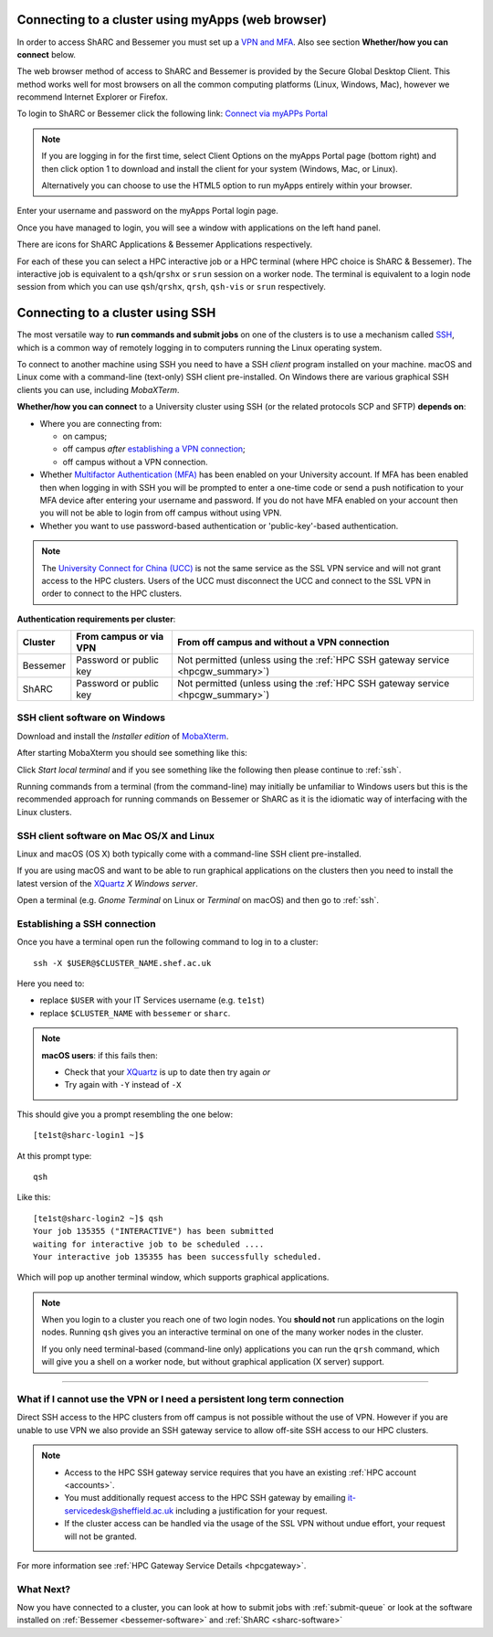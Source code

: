 .. _connecting:

Connecting to a cluster using myApps (web browser)
==================================================

In order to access ShARC and Bessemer you must set up a `VPN and MFA <https://www.sheffield.ac.uk/it-services/vpn>`_. 
Also see section **Whether/how you can connect** below. 

The web browser method of access to ShARC and Bessemer is provided by the Secure Global Desktop Client. This method works well 
for most browsers on all the common computing platforms (Linux, Windows, Mac), however we recommend Internet Explorer or Firefox.

To login to ShARC or Bessemer click the following link: `Connect via myAPPs Portal <https://myapps.shef.ac.uk/sgd/index.jsp?langSelected=en>`_

.. note::

    If you are logging in for the first time, select Client Options on the myApps Portal page (bottom right) and 
    then click option 1 to download and install the client for your system (Windows, Mac, or Linux).

    Alternatively you can choose to use the HTML5 option to run myApps entirely within your browser.

Enter your username and password on the myApps Portal login page.

Once you have managed to login, you will see a window with applications on the left hand panel.

There are icons for ShARC Applications & Bessemer Applications respectively.

For each of these you can select a HPC interactive job or a HPC terminal (where HPC choice is ShARC & Bessemer).
The interactive job is equivalent to a ``qsh``/``qrshx`` or ``srun`` session on a worker node.
The terminal is equivalent to a login node session from which you can use ``qsh``/``qrshx``, ``qrsh``, ``qsh-vis`` or ``srun`` respectively.


Connecting to a cluster using SSH
=================================

The most versatile way to **run commands and submit jobs** on one of the clusters is to
use a mechanism called `SSH <https://en.wikipedia.org/wiki/Secure_Shell>`__,
which is a common way of remotely logging in to computers
running the Linux operating system.

To connect to another machine using SSH you need to
have a SSH *client* program installed on your machine.
macOS and Linux come with a command-line (text-only) SSH client pre-installed.
On Windows there are various graphical SSH clients you can use,
including *MobaXTerm*.

**Whether/how you can connect** to a University cluster using SSH (or the related protocols SCP and SFTP) **depends on**:

* Where you are connecting from:

  * on campus;
  * off campus *after* `establishing a VPN connection <https://www.sheffield.ac.uk/it-services/vpn>`_;
  * off campus without a VPN connection.

* Whether `Multifactor Authentication (MFA) <https://sites.google.com/sheffield.ac.uk/mfa/home>`__  has been enabled on your University account.
  If MFA has been enabled then when logging in with SSH you will be prompted to enter a one-time code or send a push notification to your MFA device
  after entering your username and password.  If you do not have MFA enabled on your account then you will not be able to login from off campus without using VPN.

* Whether you want to use password-based authentication or 'public-key'-based authentication.

.. note::

    The `University Connect for China (UCC) <https://www.sheffield.ac.uk/it-services/university-connect-china>`_ is not the same service as the SSL VPN service and will not grant access to the HPC clusters.
    Users of the UCC must disconnect the UCC and connect to the SSL VPN in order to connect to the HPC clusters.

**Authentication requirements per cluster**:

+----------+------------------------+---------------------------------------------------------------------------------------------------+
| Cluster  | From campus or via VPN | From off campus and without a VPN connection                                                      |
+==========+========================+===================================================================================================+
| Bessemer | Password or public key | Not permitted (unless using the :ref:`HPC SSH gateway service <hpcgw_summary>`)                   |
+----------+------------------------+---------------------------------------------------------------------------------------------------+
| ShARC    | Password or public key | Not permitted (unless using the :ref:`HPC SSH gateway service <hpcgw_summary>`)                   |
+----------+------------------------+---------------------------------------------------------------------------------------------------+

SSH client software on Windows
------------------------------

Download and install the *Installer edition* of `MobaXterm <https://mobaxterm.mobatek.net/download-home-edition.html>`_.

After starting MobaXterm you should see something like this:

.. image:: /images/mobaxterm-welcome.png
   :width: 50%
   :align: center

Click *Start local terminal* and if you see something like the following then please continue to :ref:`ssh`.

.. image:: /images/mobaxterm-terminal.png
   :width: 50%
   :align: center

Running commands from a terminal (from the command-line) may initially be
unfamiliar to Windows users but this is the recommended approach for
running commands on Bessemer or ShARC as
it is the idiomatic way of interfacing with the Linux clusters.

SSH client software on Mac OS/X and Linux
-----------------------------------------

Linux and macOS (OS X) both typically come with a command-line SSH client pre-installed.

If you are using macOS and want to be able to run graphical applications on the clusters then
you need to install the latest version of the `XQuartz <https://www.xquartz.org/>`_ *X Windows server*.

Open a terminal (e.g. *Gnome Terminal* on Linux or *Terminal* on macOS) and then go to :ref:`ssh`.

.. _ssh:

Establishing a SSH connection
-----------------------------

Once you have a terminal open run the following command to
log in to a cluster: ::

    ssh -X $USER@$CLUSTER_NAME.shef.ac.uk

Here you need to:

* replace ``$USER`` with your IT Services username (e.g. ``te1st``)
* replace ``$CLUSTER_NAME`` with ``bessemer`` or ``sharc``.

.. note::

    **macOS users**: if this fails then:

    * Check that your `XQuartz <https://www.xquartz.org/>`_ is up to date then try again *or*
    * Try again with ``-Y`` instead of ``-X``

This should give you a prompt resembling the one below: ::

    [te1st@sharc-login1 ~]$

At this prompt type: ::

    qsh

Like this: ::

    [te1st@sharc-login2 ~]$ qsh
    Your job 135355 ("INTERACTIVE") has been submitted
    waiting for interactive job to be scheduled ....
    Your interactive job 135355 has been successfully scheduled.

Which will pop up another terminal window, which supports graphical applications.

.. note::

    When you login to a cluster you reach one of two login nodes.
    You **should not** run applications on the login nodes.
    Running ``qsh`` gives you an interactive terminal
    on one of the many worker nodes in the cluster.

    If you only need terminal-based (command-line only) applications
    you can run the ``qrsh`` command,
    which will give you a shell on a worker node,
    but without graphical application (X server) support.


.. raw:: html

   <p>
    This video shows the connection process using MobaXterm, and then connection
    and running MATLAB from a <code>qsh</code> terminal.
   </p>

   <video style="margin-left: auto; margin-right:auto; display: block;" width=70% controls>
       <source src="https://rcg.group.shef.ac.uk/tutorial_videos/mobaxterm-login-matlab-demo.webm" type="video/webm" />
       <source src="https://rcg.group.shef.ac.uk/tutorial_videos/mobaxterm-login-matlab-demo.mp4" type="video/mp4" />
   </video>

---------

.. _hpcgw_summary:

What if I cannot use the VPN or I need a persistent long term connection
---------------------------------------------------------------------------

Direct SSH access to the HPC clusters from off campus is not possible without the use of VPN. However
if you are unable to use VPN we also provide an SSH gateway service to allow off-site SSH access to our HPC clusters.

.. note::
  * Access to the HPC SSH gateway service requires that you have an existing :ref:`HPC account <accounts>`.
  * You must additionally request access to the HPC SSH gateway by emailing `it-servicedesk@sheffield.ac.uk <it-servicedesk@sheffield.ac.uk>`_ including a justification for your request.
  * If the cluster access can be handled via the usage of the SSL VPN without undue effort, your request will not be granted.

For more information see :ref:`HPC Gateway Service Details <hpcgateway>`.



What Next?
----------

Now you have connected to a cluster,
you can look at how to submit jobs with :ref:`submit-queue` or
look at the software installed on
:ref:`Bessemer <bessemer-software>` and
:ref:`ShARC <sharc-software>`
